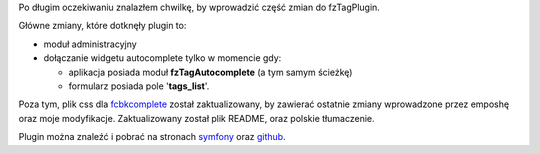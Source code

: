 .. title: fzTagPlugin 1.1.0
.. slug: fztagplugin-1-1-0
.. date: 2010/08/12 18:08:27
.. tags: symfony, fzTag, php
.. link:
.. description: Po długim oczekiwaniu znalazłem chwilkę, by wprowadzić część zmian do fzTagPlugin.

Po długim oczekiwaniu znalazłem chwilkę, by wprowadzić część zmian do
fzTagPlugin.

Główne zmiany, które dotknęły plugin to:

-  moduł administracyjny
-  dołączanie widgetu autocomplete tylko w momencie gdy:

   -  aplikacja posiada moduł **fzTagAutocomplete** (a tym samym
      ścieżkę)
   -  formularz posiada pole '**tags\_list**'.

Poza tym, plik css dla
`fcbkcomplete <http://github.com/emposha/FCBKcomplete>`_ został
zaktualizowany, by zawierać ostatnie zmiany wprowadzone przez emposhę
oraz moje modyfikacje. Zaktualizowany został plik README, oraz polskie
tłumaczenie.

Plugin można znaleźć i pobrać na stronach
`symfony <http://www.symfony-project.org/plugins/fzTagPlugin>`_ oraz
`github <http://github.com/fizyk/fzTagPlugin>`_.
